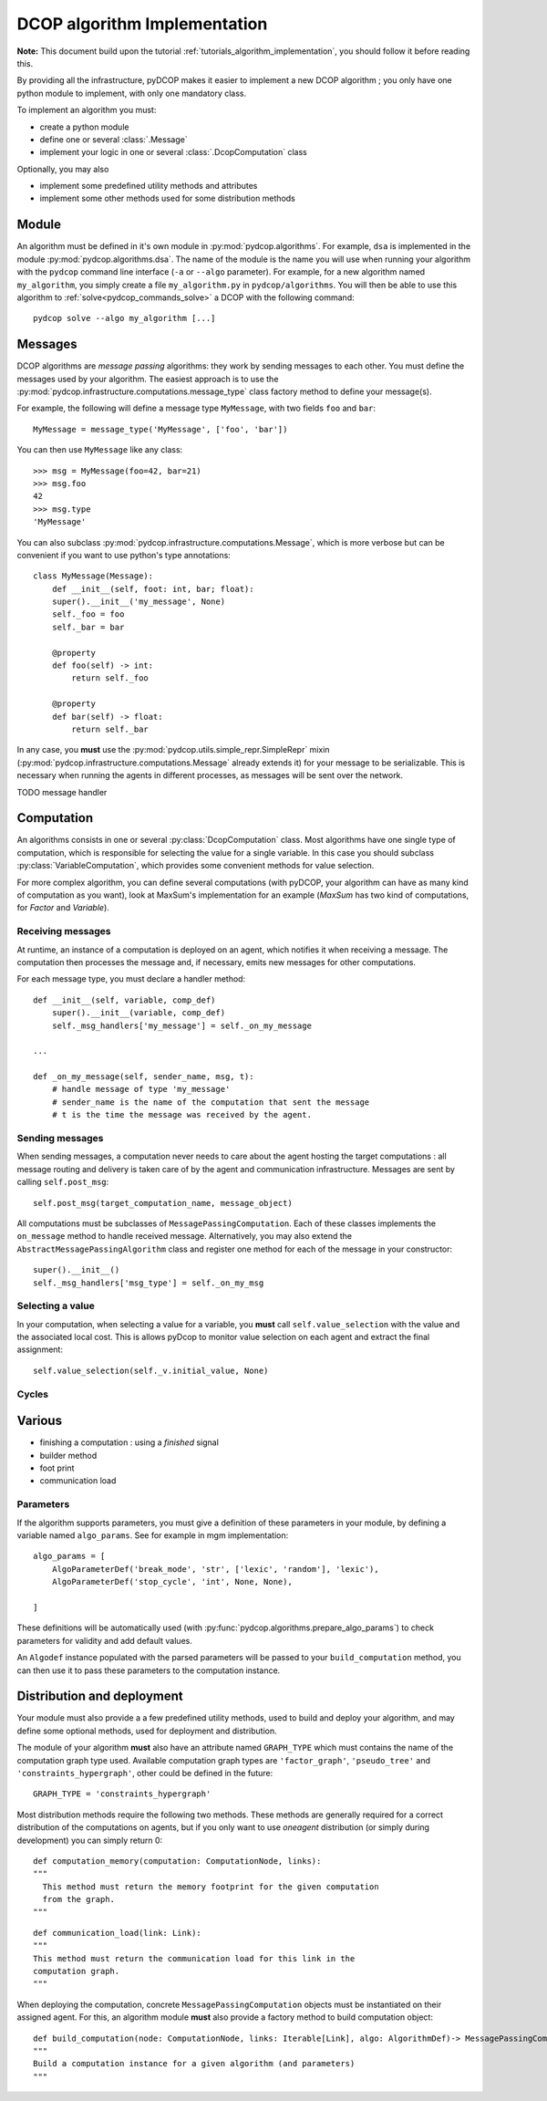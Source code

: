 

.. _implementation_algorithms:

DCOP algorithm Implementation
=============================

**Note:** This document build upon the tutorial
:ref:`tutorials_algorithm_implementation`,
you should follow it before reading this.


By providing all the infrastructure, pyDCOP makes it easier to implement a
new DCOP algorithm ; you only have one python module to implement,
with only one mandatory class.


To implement an algorithm you must:

- create a python module
- define one or several :class:`.Message`
- implement your logic in one or several
  :class:`.DcopComputation` class

Optionally, you may also

- implement some predefined utility methods and attributes
- implement some other methods used for some
  distribution methods


Module
------

An algorithm must be defined in it's own module in :py:mod:`pydcop.algorithms`.
For example, ``dsa`` is implemented in the module :py:mod:`pydcop.algorithms.dsa`.
The name of the module is the name you will use
when running your algorithm with the ``pydcop``
command line interface (``-a`` or ``--algo`` parameter).
For example, for a new algorithm named ``my_algorithm``,
you simply create a file ``my_algorithm.py`` in ``pydcop/algorithms``.
You will then be able to use this algorithm
to :ref:`solve<pydcop_commands_solve>` a DCOP with the following command::

  pydcop solve --algo my_algorithm [...]


Messages
--------

DCOP algorithms are *message passing* algorithms: they work by sending
messages to each other. You must define the messages used by your algorithm.
The easiest approach is to use the
:py:mod:`pydcop.infrastructure.computations.message_type`
class factory method to define your message(s).

For example, the following will define a message type ``MyMessage``, with two
fields ``foo`` and ``bar``::

  MyMessage = message_type('MyMessage', ['foo', 'bar'])

You can then use ``MyMessage`` like any class::

  >>> msg = MyMessage(foo=42, bar=21)
  >>> msg.foo
  42
  >>> msg.type
  'MyMessage'

You can also subclass :py:mod:`pydcop.infrastructure.computations.Message`,
which is more verbose but can be convenient if you want to use python's type
annotations::

  class MyMessage(Message):
      def __init__(self, foot: int, bar; float):
      super().__init__('my_message', None)
      self._foo = foo
      self._bar = bar

      @property
      def foo(self) -> int:
          return self._foo

      @property
      def bar(self) -> float:
          return self._bar

In any case, you **must** use the
:py:mod:`pydcop.utils.simple_repr.SimpleRepr` mixin
(:py:mod:`pydcop.infrastructure.computations.Message` already extends it)
for your message to be serializable.
This is necessary when running the agents in
different processes, as messages will be sent over the network.


TODO message handler

Computation
-----------

An algorithms consists in one or several :py:class:`DcopComputation` class.
Most algorithms have one single type of computation, which is
responsible for selecting the value for a single variable.
In this case you should subclass :py:class:`VariableComputation`,
which provides some convenient methods for value selection.

For more complex algorithm, you can define several computations
(with pyDCOP, your algorithm can have as many kind of computation as you want),
look at MaxSum's implementation for an example
(`MaxSum` has two kind of computations, for `Factor` and `Variable`).


Receiving messages
^^^^^^^^^^^^^^^^^^

At runtime, an instance of a computation is deployed on an agent,
which notifies it when receiving a message.
The computation then processes the message and,
if necessary, emits new messages for other computations.

For each message type, you must declare a handler method::

  def __init__(self, variable, comp_def)
      super().__init__(variable, comp_def)
      self._msg_handlers['my_message'] = self._on_my_message

  ...

  def _on_my_message(self, sender_name, msg, t):
      # handle message of type 'my_message'
      # sender_name is the name of the computation that sent the message
      # t is the time the message was received by the agent.


Sending messages
^^^^^^^^^^^^^^^^

When sending messages, a computation never needs
to care about the agent hosting the target computations :
all message routing and delivery is taken care of by
the agent and communication infrastructure.
Messages are sent by calling ``self.post_msg``::

  self.post_msg(target_computation_name, message_object)

All computations must be subclasses of ``MessagePassingComputation``.
Each of these classes implements the ``on_message`` method to handle
received message. Alternatively, you may also extend the
``AbstractMessagePassingAlgorithm`` class and register one method for
each of the message in your constructor::

    super().__init__()
    self._msg_handlers['msg_type'] = self._on_my_msg

Selecting a value
^^^^^^^^^^^^^^^^^

In your computation, when selecting a value for a variable, you **must**
call ``self.value_selection`` with the value and the associated local cost.
This is allows pyDcop to monitor value selection on each agent and
extract the final assignment::

    self.value_selection(self._v.initial_value, None)


Cycles
^^^^^^




Various
-------

* finishing a computation : using a `finished` signal
* builder method
* foot print
* communication load


Parameters
^^^^^^^^^^

If the algorithm supports parameters, you must give a definition of these
parameters in your module, by defining a variable named ``algo_params``. See
for example in mgm implementation::

    algo_params = [
        AlgoParameterDef('break_mode', 'str', ['lexic', 'random'], 'lexic'),
        AlgoParameterDef('stop_cycle', 'int', None, None),

    ]


These definitions will be automatically used
(with :py:func:`pydcop.algorithms.prepare_algo_params`) to check parameters
for validity and add default values.

An ``Algodef`` instance populated with the parsed parameters will be passed to
your ``build_computation`` method, you can then use it to pass these parameters
to the computation instance.


Distribution and deployment
----------------------------

Your module must also provide a a few predefined utility methods, used to
build and deploy your algorithm, and may define some optional methods, used for
deployment and distribution.

The module of your algorithm **must** also have an attribute named ``GRAPH_TYPE`` which
must contains the name of the computation graph type used. Available
computation graph types are ``'factor_graph'``, ``'pseudo_tree'`` and
``'constraints_hypergraph'``, other could be defined in the future::

    GRAPH_TYPE = 'constraints_hypergraph'

Most distribution methods require the following two methods. These methods
are generally required for a correct distribution of the computations on
agents, but if you only want to use `oneagent` distribution (or simply
during development) you can simply return 0::

     def computation_memory(computation: ComputationNode, links):
     """
       This method must return the memory footprint for the given computation
       from the graph.
     """

::

    def communication_load(link: Link):
    """
    This method must return the communication load for this link in the
    computation graph.
    """


When deploying  the computation, concrete ``MessagePassingComputation`` objects
must be instantiated on their assigned agent. For this, an algorithm
module **must** also provide a factory method to build computation object::

    def build_computation(node: ComputationNode, links: Iterable[Link], algo: AlgorithmDef)-> MessagePassingComputation:
    """
    Build a computation instance for a given algorithm (and parameters)
    """



